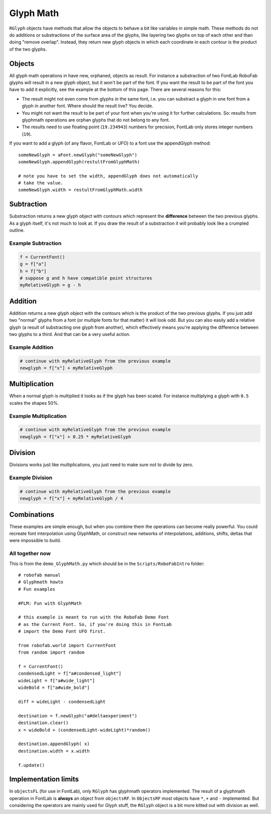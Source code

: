 ==========
Glyph Math
==========

``RGlyph`` objects have methods that allow the objects to behave a bit like variables in simple math. These methods do not do additions or substractions of the surface area of the glyphs, like layering two glyphs on top of each other and than doing "remove overlap". Instead, they return new glyph objects in which each coordinate in each contour is the product of the two glyphs.

-------
Objects
-------

All glyph math operations in have new, orphaned, objects as result. For instance a substraction of two FontLab RoboFab glyphs will result in a new glyph object, but it won't be part of the font. If you want the result to be part of the font you have to add it explicitly, see the example at the bottom of this page. There are several reasons for this:

- The result might not even come from glyphs in the same font, i.e. you can substract a glyph in one font from a glyph in another font. Where should the result live? You decide.

- You might not want the result to be part of your font when you're using it for further calculations. So: results from glyphmath operations are orphan glyphs that do not belong to any font.

- The results need to use floating point (``19.234943``) numbers for precision, FontLab only stores integer numbers (``19``).

If you want to add a glyph (of any flavor, FontLab or UFO) to a font use the appendGlyph method::

    someNewGlyph = aFont.newGlyph("someNewGlyph")
    someNewGlyph.appendGlyph(restultFromGlyphMath)
     
    # note you have to set the width, appendGlyph does not automatically
    # take the value.
    someNewGlyph.width = restultFromGlyphMath.width

-----------
Subtraction
-----------

Substraction returns a new glyph object with contours which represent the **difference** between the two previous glyphs. As a glyph itself, it's not much to look at. If you draw the result of a substraction it will probably look like a crumpled outline.

^^^^^^^^^^^^^^^^^^^
Example Subtraction
^^^^^^^^^^^^^^^^^^^

.. code::

    f = CurrentFont()
    g = f["a"]
    h = f["b"]
    # suppose g and h have compatible point structures
    myRelativeGlyph = g - h

--------
Addition
--------

Addition returns a new glyph object with the contours which is the product of the two previous glyphs. If you just add two "normal" glyphs from a font (or multiple fonts for that matter) it will look odd. But you can also easily add a relative glyph (a result of substracting one glyph from another), which effectively means you're applying the difference between two glyphs to a third. And that can be a very useful action.

^^^^^^^^^^^^^^^^
Example Addition
^^^^^^^^^^^^^^^^

.. code::

    # continue with myRelativeGlyph from the previous example
    newglyph = f["x"] + myRelativeGlyph

--------------
Multiplication
--------------

When a normal glyph is multiplied it looks as if the glyph has been scaled. For instance multiplying a glyph with ``0.5`` scales the shapes 50%.

^^^^^^^^^^^^^^^^^^^^^^
Example Multiplication
^^^^^^^^^^^^^^^^^^^^^^

.. code:: 

    # continue with myRelativeGlyph from the previous example
    newglyph = f["x"] + 0.25 * myRelativeGlyph

--------
Division
--------

Divisions works just like multiplications, you just need to make sure not to divide by zero.

^^^^^^^^^^^^^^^^
Example Division
^^^^^^^^^^^^^^^^

.. code::

    # continue with myRelativeGlyph from the previous example
    newglyph = f["x"] + myRelativeGlyph / 4

------------
Combinations
------------

These examples are simple enough, but when you combine them the operations can become really powerful. You could recreate font interpolation using GlyphMath, or construct new networks of interpolations, additions, shifts, deltas that were impossible to build.

^^^^^^^^^^^^^^^^
All together now
^^^^^^^^^^^^^^^^

This is from the ``demo_GlyphMath.py`` which should be in the ``Scripts/RoboFabIntro`` folder::

    # robofab manual
    # Glyphmath howto
    # Fun examples

    #FLM: Fun with GlyphMath
     
    # this example is meant to run with the RoboFab Demo Font
    # as the Current Font. So, if you're doing this in FontLab
    # import the Demo Font UFO first.
     
    from robofab.world import CurrentFont
    from random import random
     
    f = CurrentFont()
    condensedLight = f["a#condensed_light"]
    wideLight = f["a#wide_light"]
    wideBold = f["a#wide_bold"]
     
    diff = wideLight - condensedLight
     
    destination = f.newGlyph("a#deltaexperiment")
    destination.clear()
    x = wideBold + (condensedLight-wideLight)*random()
     
    destination.appendGlyph( x)
    destination.width = x.width
     
    f.update()

---------------------
Implementation limits
---------------------

In ``objectsFL`` (for use in FontLab), only ``RGlyph`` has glyphmath operators implemented. The result of a glyphmath operation in FontLab is **always** an object from ``objectsRF``. In ``ObjectsRF`` most objects have ``*``, ``+`` and ``-`` implemented. But considering the operators are mainly used for Glyph stuff, the ``RGlyph`` object is a bit more kitted out with division as well.
